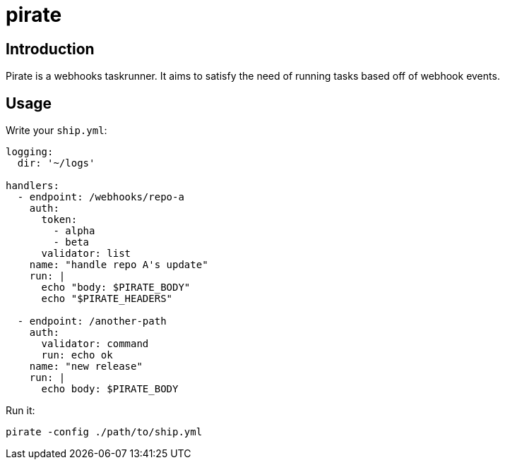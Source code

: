 = pirate 

== Introduction 

Pirate is a webhooks taskrunner. It aims to satisfy the need of running tasks based off of webhook events. 


== Usage 

Write your `ship.yml`:

```yaml

logging:
  dir: '~/logs' 

handlers:
  - endpoint: /webhooks/repo-a
    auth:
      token: 
        - alpha
        - beta
      validator: list
    name: "handle repo A's update"
    run: |
      echo "body: $PIRATE_BODY"
      echo "$PIRATE_HEADERS" 

  - endpoint: /another-path
    auth:
      validator: command
      run: echo ok
    name: "new release"
    run: | 
      echo body: $PIRATE_BODY
```

Run it: 

```bash
pirate -config ./path/to/ship.yml
```
